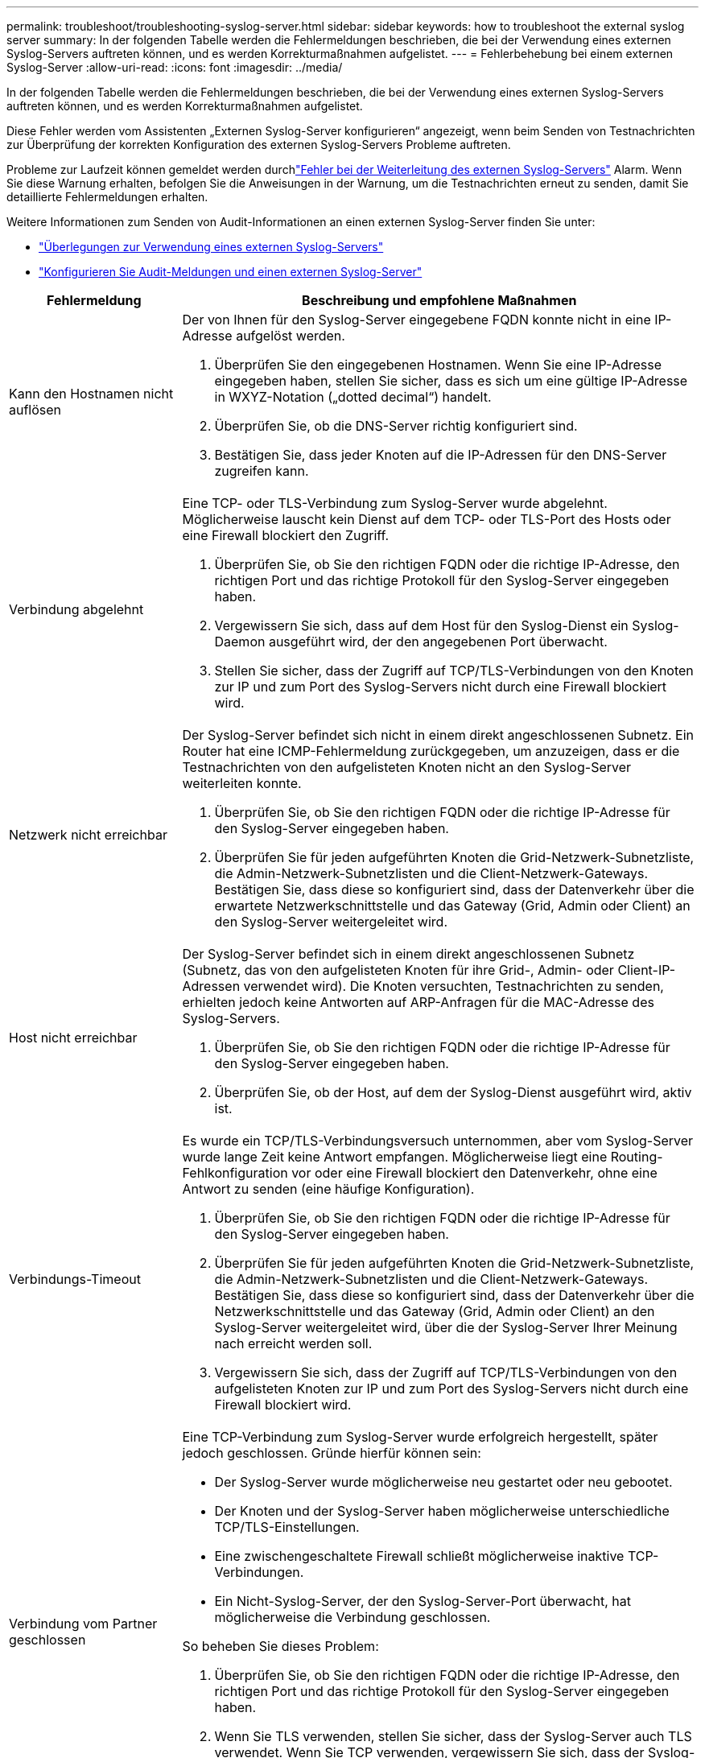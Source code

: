 ---
permalink: troubleshoot/troubleshooting-syslog-server.html 
sidebar: sidebar 
keywords: how to troubleshoot the external syslog server 
summary: In der folgenden Tabelle werden die Fehlermeldungen beschrieben, die bei der Verwendung eines externen Syslog-Servers auftreten können, und es werden Korrekturmaßnahmen aufgelistet. 
---
= Fehlerbehebung bei einem externen Syslog-Server
:allow-uri-read: 
:icons: font
:imagesdir: ../media/


[role="lead"]
In der folgenden Tabelle werden die Fehlermeldungen beschrieben, die bei der Verwendung eines externen Syslog-Servers auftreten können, und es werden Korrekturmaßnahmen aufgelistet.

Diese Fehler werden vom Assistenten „Externen Syslog-Server konfigurieren“ angezeigt, wenn beim Senden von Testnachrichten zur Überprüfung der korrekten Konfiguration des externen Syslog-Servers Probleme auftreten.

Probleme zur Laufzeit können gemeldet werden durchlink:../monitor/alerts-reference.html#audit-and-syslog-alerts["Fehler bei der Weiterleitung des externen Syslog-Servers"] Alarm. Wenn Sie diese Warnung erhalten, befolgen Sie die Anweisungen in der Warnung, um die Testnachrichten erneut zu senden, damit Sie detaillierte Fehlermeldungen erhalten.

Weitere Informationen zum Senden von Audit-Informationen an einen externen Syslog-Server finden Sie unter:

* link:../monitor/considerations-for-external-syslog-server.html["Überlegungen zur Verwendung eines externen Syslog-Servers"]
* link:../monitor/configure-audit-messages.html["Konfigurieren Sie Audit-Meldungen und einen externen Syslog-Server"]


[cols="1a,3a"]
|===
| Fehlermeldung | Beschreibung und empfohlene Maßnahmen 


 a| 
Kann den Hostnamen nicht auflösen
 a| 
Der von Ihnen für den Syslog-Server eingegebene FQDN konnte nicht in eine IP-Adresse aufgelöst werden.

. Überprüfen Sie den eingegebenen Hostnamen.  Wenn Sie eine IP-Adresse eingegeben haben, stellen Sie sicher, dass es sich um eine gültige IP-Adresse in WXYZ-Notation („dotted decimal“) handelt.
. Überprüfen Sie, ob die DNS-Server richtig konfiguriert sind.
. Bestätigen Sie, dass jeder Knoten auf die IP-Adressen für den DNS-Server zugreifen kann.




 a| 
Verbindung abgelehnt
 a| 
Eine TCP- oder TLS-Verbindung zum Syslog-Server wurde abgelehnt.  Möglicherweise lauscht kein Dienst auf dem TCP- oder TLS-Port des Hosts oder eine Firewall blockiert den Zugriff.

. Überprüfen Sie, ob Sie den richtigen FQDN oder die richtige IP-Adresse, den richtigen Port und das richtige Protokoll für den Syslog-Server eingegeben haben.
. Vergewissern Sie sich, dass auf dem Host für den Syslog-Dienst ein Syslog-Daemon ausgeführt wird, der den angegebenen Port überwacht.
. Stellen Sie sicher, dass der Zugriff auf TCP/TLS-Verbindungen von den Knoten zur IP und zum Port des Syslog-Servers nicht durch eine Firewall blockiert wird.




 a| 
Netzwerk nicht erreichbar
 a| 
Der Syslog-Server befindet sich nicht in einem direkt angeschlossenen Subnetz.  Ein Router hat eine ICMP-Fehlermeldung zurückgegeben, um anzuzeigen, dass er die Testnachrichten von den aufgelisteten Knoten nicht an den Syslog-Server weiterleiten konnte.

. Überprüfen Sie, ob Sie den richtigen FQDN oder die richtige IP-Adresse für den Syslog-Server eingegeben haben.
. Überprüfen Sie für jeden aufgeführten Knoten die Grid-Netzwerk-Subnetzliste, die Admin-Netzwerk-Subnetzlisten und die Client-Netzwerk-Gateways.  Bestätigen Sie, dass diese so konfiguriert sind, dass der Datenverkehr über die erwartete Netzwerkschnittstelle und das Gateway (Grid, Admin oder Client) an den Syslog-Server weitergeleitet wird.




 a| 
Host nicht erreichbar
 a| 
Der Syslog-Server befindet sich in einem direkt angeschlossenen Subnetz (Subnetz, das von den aufgelisteten Knoten für ihre Grid-, Admin- oder Client-IP-Adressen verwendet wird).  Die Knoten versuchten, Testnachrichten zu senden, erhielten jedoch keine Antworten auf ARP-Anfragen für die MAC-Adresse des Syslog-Servers.

. Überprüfen Sie, ob Sie den richtigen FQDN oder die richtige IP-Adresse für den Syslog-Server eingegeben haben.
. Überprüfen Sie, ob der Host, auf dem der Syslog-Dienst ausgeführt wird, aktiv ist.




 a| 
Verbindungs-Timeout
 a| 
Es wurde ein TCP/TLS-Verbindungsversuch unternommen, aber vom Syslog-Server wurde lange Zeit keine Antwort empfangen.  Möglicherweise liegt eine Routing-Fehlkonfiguration vor oder eine Firewall blockiert den Datenverkehr, ohne eine Antwort zu senden (eine häufige Konfiguration).

. Überprüfen Sie, ob Sie den richtigen FQDN oder die richtige IP-Adresse für den Syslog-Server eingegeben haben.
. Überprüfen Sie für jeden aufgeführten Knoten die Grid-Netzwerk-Subnetzliste, die Admin-Netzwerk-Subnetzlisten und die Client-Netzwerk-Gateways.  Bestätigen Sie, dass diese so konfiguriert sind, dass der Datenverkehr über die Netzwerkschnittstelle und das Gateway (Grid, Admin oder Client) an den Syslog-Server weitergeleitet wird, über die der Syslog-Server Ihrer Meinung nach erreicht werden soll.
. Vergewissern Sie sich, dass der Zugriff auf TCP/TLS-Verbindungen von den aufgelisteten Knoten zur IP und zum Port des Syslog-Servers nicht durch eine Firewall blockiert wird.




 a| 
Verbindung vom Partner geschlossen
 a| 
Eine TCP-Verbindung zum Syslog-Server wurde erfolgreich hergestellt, später jedoch geschlossen.  Gründe hierfür können sein:

* Der Syslog-Server wurde möglicherweise neu gestartet oder neu gebootet.
* Der Knoten und der Syslog-Server haben möglicherweise unterschiedliche TCP/TLS-Einstellungen.
* Eine zwischengeschaltete Firewall schließt möglicherweise inaktive TCP-Verbindungen.
* Ein Nicht-Syslog-Server, der den Syslog-Server-Port überwacht, hat möglicherweise die Verbindung geschlossen.


So beheben Sie dieses Problem:

. Überprüfen Sie, ob Sie den richtigen FQDN oder die richtige IP-Adresse, den richtigen Port und das richtige Protokoll für den Syslog-Server eingegeben haben.
. Wenn Sie TLS verwenden, stellen Sie sicher, dass der Syslog-Server auch TLS verwendet.  Wenn Sie TCP verwenden, vergewissern Sie sich, dass der Syslog-Server auch TCP verwendet.
. Stellen Sie sicher, dass keine zwischengeschaltete Firewall so konfiguriert ist, dass sie inaktive TCP-Verbindungen schließt.




 a| 
TLS-Zertifikatfehler
 a| 
Das vom Syslog-Server empfangene Serverzertifikat war nicht mit dem von Ihnen bereitgestellten CA-Zertifikatpaket und Client-Zertifikat kompatibel.

. Bestätigen Sie, dass das CA-Zertifikatpaket und das Client-Zertifikat (sofern vorhanden) mit dem Server-Zertifikat auf dem Syslog-Server kompatibel sind.
. Bestätigen Sie, dass die Identitäten im Serverzertifikat vom Syslog-Server die erwarteten IP- oder FQDN-Werte enthalten.




 a| 
Weiterleitung ausgesetzt
 a| 
Syslog-Datensätze werden nicht mehr an den Syslog-Server weitergeleitet und StorageGRID kann den Grund dafür nicht erkennen.

Überprüfen Sie die mit diesem Fehler bereitgestellten Debugprotokolle, um die Grundursache zu ermitteln.



 a| 
TLS-Sitzung beendet
 a| 
Der Syslog-Server hat die TLS-Sitzung beendet und StorageGRID kann den Grund nicht erkennen.

. Überprüfen Sie die mit diesem Fehler bereitgestellten Debugprotokolle, um die Grundursache zu ermitteln.
. Überprüfen Sie, ob Sie den richtigen FQDN oder die richtige IP-Adresse, den richtigen Port und das richtige Protokoll für den Syslog-Server eingegeben haben.
. Wenn Sie TLS verwenden, stellen Sie sicher, dass der Syslog-Server auch TLS verwendet.  Wenn Sie TCP verwenden, vergewissern Sie sich, dass der Syslog-Server auch TCP verwendet.
. Bestätigen Sie, dass das CA-Zertifikatpaket und das Client-Zertifikat (sofern vorhanden) mit dem Server-Zertifikat des Syslog-Servers kompatibel sind.
. Bestätigen Sie, dass die Identitäten im Serverzertifikat vom Syslog-Server die erwarteten IP- oder FQDN-Werte enthalten.




 a| 
Ergebnisabfrage fehlgeschlagen
 a| 
Der für die Konfiguration und das Testen des Syslog-Servers verwendete Admin-Knoten kann keine Testergebnisse von den aufgelisteten Knoten anfordern.  Möglicherweise sind ein oder mehrere Knoten ausgefallen.

. Befolgen Sie die Standardschritte zur Fehlerbehebung, um sicherzustellen, dass die Knoten online sind und alle erwarteten Dienste ausgeführt werden.
. Starten Sie den Miscd-Dienst auf den aufgelisteten Knoten neu.


|===